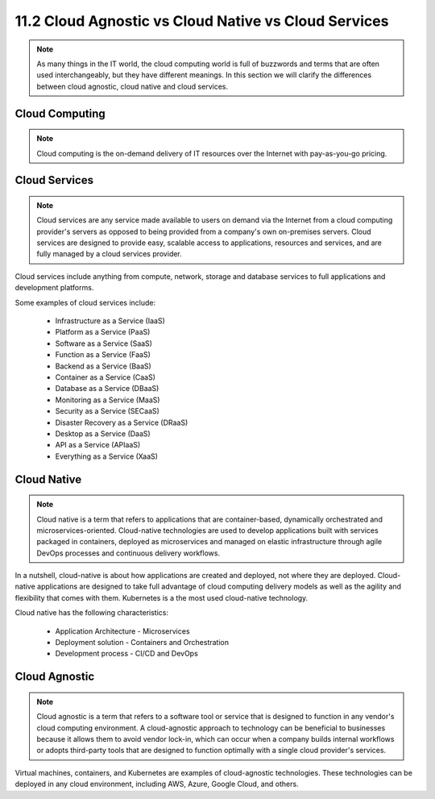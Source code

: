 #####################################################
11.2 Cloud Agnostic vs Cloud Native vs Cloud Services
#####################################################

.. note:: 

    As many things in the IT world, the cloud computing world is full of buzzwords and terms that are often used interchangeably, but they have different meanings. In this section we will clarify the differences between cloud agnostic, cloud native and cloud services.


.. image:: ../diagrams/cloud-terminologies.png
   :width: 80%
   :align: center
   :alt: Cloud buzzwords


+++++++++++++++
Cloud Computing
+++++++++++++++

.. note::

   Cloud computing is the on-demand delivery of IT resources over the Internet with pay-as-you-go pricing.

++++++++++++++
Cloud Services
++++++++++++++

.. note::

    Cloud services are any service made available to users on demand via the Internet from a cloud computing provider's servers as opposed to being provided from a company's own on-premises servers. Cloud services are designed to provide easy, scalable access to applications, resources and services, and are fully managed by a cloud services provider.

Cloud services include anything from compute, network, storage and database services to full applications and development platforms.

Some examples of cloud services include:

    - Infrastructure as a Service (IaaS)
    - Platform as a Service (PaaS)
    - Software as a Service (SaaS)
    - Function as a Service (FaaS)
    - Backend as a Service (BaaS)
    - Container as a Service (CaaS)
    - Database as a Service (DBaaS)
    - Monitoring as a Service (MaaS)
    - Security as a Service (SECaaS)
    - Disaster Recovery as a Service (DRaaS)
    - Desktop as a Service (DaaS)
    - API as a Service (APIaaS)
    - Everything as a Service (XaaS)

++++++++++++
Cloud Native
++++++++++++

.. note::

    Cloud native is a term that refers to applications that are container-based, dynamically orchestrated and microservices-oriented. Cloud-native technologies are used to develop applications built with services packaged in containers, deployed as microservices and managed on elastic infrastructure through agile DevOps processes and continuous delivery workflows.

In a nutshell, cloud-native is about how applications are created and deployed, not where they are deployed. Cloud-native applications are designed to take full advantage of cloud computing delivery models as well as the agility and flexibility that comes with them. Kubernetes is a the most used cloud-native technology.

Cloud native has the following characteristics:

    - Application Architecture - Microservices
    - Deployment solution - Containers and Orchestration
    - Development process - CI/CD and DevOps

++++++++++++++
Cloud Agnostic
++++++++++++++

.. note::

    Cloud agnostic is a term that refers to a software tool or service that is designed to function in any vendor's cloud computing environment. A cloud-agnostic approach to technology can be beneficial to businesses because it allows them to avoid vendor lock-in, which can occur when a company builds internal workflows or adopts third-party tools that are designed to function optimally with a single cloud provider's services.

Virtual machines, containers, and Kubernetes are examples of cloud-agnostic technologies. These technologies can be deployed in any cloud environment, including AWS, Azure, Google Cloud, and others.
